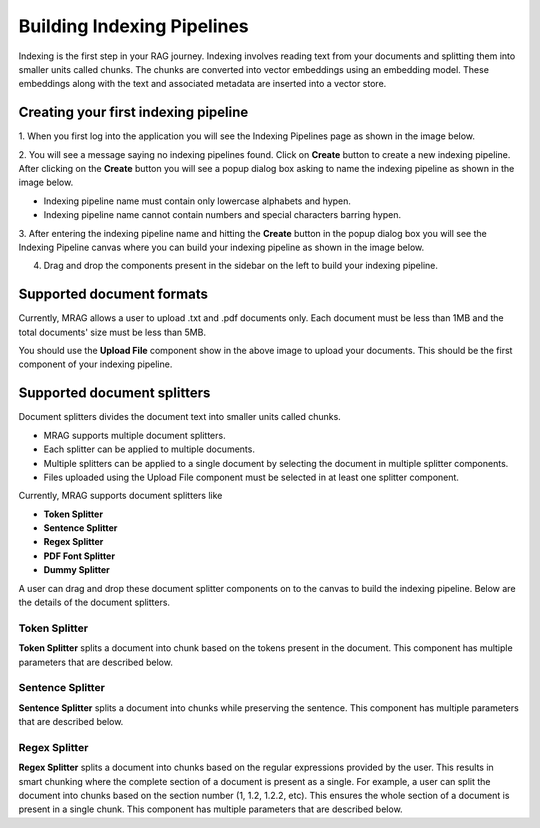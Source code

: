 Building Indexing Pipelines
============================

Indexing is the first step in your RAG journey. Indexing involves reading text from your documents 
and splitting them into smaller units called chunks. The chunks are converted into vector embeddings 
using an embedding model. These embeddings along with the text and associated metadata are inserted into a vector store.


======================================
Creating your first indexing pipeline
======================================


1. When you first log into the application you will see the Indexing Pipelines page as shown in the 
image below.

.. raw:: html

   <br>

.. image:: images/3_create_indexing_pipeline.png
   :alt: Creating an indexing pipeline
   :align: center
   :class: bordered-image

.. raw:: html

   <br>

2. You will see a message saying no indexing pipelines found. Click on **Create** button to create a new indexing pipeline. 
After clicking on the **Create** button you will see a 
popup dialog box asking to name the indexing pipeline as shown in the image below.

.. raw:: html

   <br>

.. image:: images/4_pipeline_name.png
   :alt: Name the indexing pipeline
   :align: center
   :class: bordered-image

.. raw:: html

   <br>

.. raw:: html

   <h4>Pipeline name requirements</h4>

- Indexing pipeline name must contain only lowercase alphabets and hypen.
- Indexing pipeline name cannot contain numbers and special characters barring hypen.


.. raw:: html

   <br>

3. After entering the indexing pipeline name and hitting the **Create** button in the popup dialog box 
you will see the Indexing Pipeline canvas where you can build your indexing pipeline as shown in the image below.

.. raw:: html

   <br>

.. image:: images/5_indexing_pipeline_canvas.png
   :alt: Indexing pipeline canvas
   :align: center
   :class: bordered-image

.. raw:: html

   <br>


4. Drag and drop the components present in the sidebar on the left to build your indexing pipeline.


========================================
Supported document formats
========================================

.. image:: images/6_upload_files_component.png
   :alt: Upload Files Component
   :align: center

.. raw:: html

   <br>

Currently, MRAG allows a user to upload .txt and .pdf documents only. Each document must be less than 1MB and 
the total documents' size must be less than 5MB.


You should use the **Upload File** component show in the above image to upload your documents. 
This should be the first component of your indexing pipeline.


========================================
Supported document splitters
========================================

Document splitters divides the document text into smaller units called chunks. 

- MRAG supports multiple document splitters.
- Each splitter can be applied to multiple documents.
- Multiple splitters can be applied to a single document by selecting the document in multiple splitter components.
- Files uploaded using the Upload File component must be selected in at least one splitter component. 


Currently, MRAG supports document splitters like 

- **Token Splitter**
- **Sentence Splitter**
- **Regex Splitter**
- **PDF Font Splitter**
- **Dummy Splitter**

A user can drag and drop these document splitter components on to the canvas to build the indexing pipeline.
Below are the details of the document splitters.


.. raw:: html

   <br>

.. .. raw:: html

..    <h4 style="padding-top:7px;padding-bottom:7px;">Token Splitter</h4>
Token Splitter
^^^^^^^^^^^^^^^^


.. image:: images/7_token_splitter.png
   :alt: Token Splitter
   :align: center


**Token Splitter** splits a document into chunk based on the tokens present in the document. 
This component has multiple parameters that are described below. 

.. raw:: html

   <span class="param-highlight">Select Files</span>
   <p>Select Files dropdown list enables a user to select the documents to which the splitter must be applied to. 
   A user can select multiple files in the dropdown list.</p>


.. raw:: html

   <span class="param-highlight">Chunk Size</span>
   <p>Chunk Size enables a user to specify the maximum number of tokens to be present in a single chunk.</p>


.. raw:: html

   <span class="param-highlight">Chunk Overlap</span>
   <p>Chunk Overlap enables a user to specify the number of tokens 
   at the end of the previous chunk to be appended to the start of the current chunk. 
   This ensures that the text is not split abruptly resulting in context loss.</p>


.. raw:: html

   <span class="param-highlight">Separator</span>
   <p>Separator enables a user to specify the delimiter to use for splitting the tokens.</p>


.. raw:: html

   <span class="param-highlight">Include Filename</span>
   <p>Include Filename enables a user to choose whether to include the filename in the chunk metadata. 
   Including the filename in the chunk improves retriever preformance and LLM response.</p>


.. raw:: html

   <span class="param-highlight">Metadata Schema</span>
   <p>Metadata Schema dropdown list enables a user to choose the metadata schema to extract metadata from the document/chunk. 
   Including metadata in a chunk enables self query. Only a single schema can be selected in a splitter component.</p>


.. raw:: html

   <span class="param-highlight">Chunk Level Metadata</span>
   <p>Chunk Level Metadata enables a user to choose whether the metadata must be extracted from the document as a whole or 
   from each chunk independently.</p>


.. raw:: html

   <br>


.. .. raw:: html

..    <h4 style="padding-top:7px;padding-bottom:7px;">Sentence Splitter</h4>

Sentence Splitter
^^^^^^^^^^^^^^^^^^


.. image:: images/8_sentence_splitter.png
   :alt: Sentence Splitter
   :align: center


**Sentence Splitter** splits a document into chunks while preserving the sentence. 
This component has multiple parameters that are described below. 

.. raw:: html

   <span class="param-highlight">Select Files</span>
   <p>Select Files dropdown list enables a user to select the documents to which the splitter must be applied to. 
   A user can select multiple files in the dropdown list.</p>


.. raw:: html

   <span class="param-highlight">Chunk Size</span>
   <p>Chunk Size enables a user to specify the maximum number of tokens to be present in a single chunk.</p>


.. raw:: html

   <span class="param-highlight">Chunk Overlap</span>
   <p>Chunk Overlap enables a user to specify the number of tokens 
   at the end of the previous chunk to be appended to the start of the current chunk. 
   This ensures that the text is not split abruptly resulting in context loss.</p>


.. raw:: html

   <span class="param-highlight">Separator</span>
   <p>Separator enables a user to specify the delimiter to use for splitting the document.</p>


.. raw:: html

   <span class="param-highlight">Include Filename</span>
   <p>Include Filename enables a user to choose whether to include the filename in the chunk metadata. 
   Including the filename in the chunk improves retriever preformance and LLM response.</p>


.. raw:: html

   <span class="param-highlight">Metadata Schema</span>
   <p>Metadata Schema dropdown list enables a user to choose the metadata schema to extract metadata from the document/chunk. 
   Including metadata in a chunk enables self query. Only a single schema can be selected in a splitter component.</p>


.. raw:: html

   <span class="param-highlight">Chunk Level Metadata</span>
   <p>Chunk Level Metadata enables a user to choose whether the metadata must be extracted from the document as a whole or 
   from each chunk independently.</p>


.. raw:: html

   <br>


.. .. raw:: html

..    <h4 style="padding-top:7px;padding-bottom:7px;">Sentence Splitter</h4>

Regex Splitter
^^^^^^^^^^^^^^^^^^


.. image:: images/9_regex_splitter.png
   :alt: Regex Splitter
   :align: center


**Regex Splitter** splits a document into chunks based on the regular expressions provided by the user. 
This results in smart chunking where the complete section of a document is present as a single. 
For example, a user can split the document into chunks based on the section number (1, 1.2, 1.2.2, etc). 
This ensures the whole section of a document is present in a single chunk.
This component has multiple parameters that are described below. 

.. raw:: html

   <span class="param-highlight">Select Files</span>
   <p>Select Files dropdown list enables a user to select the documents to which the splitter must be applied to. 
   A user can select multiple files in the dropdown list.</p>


.. raw:: html

   <span class="param-highlight">Regex</span>
   <p>Regex enables a user to specify the regular expressions to use for splitting the document. 
   A user can specify multiple regular expressions using ~ as the delimiter.</p>


.. raw:: html

   <span class="param-highlight">Include Filename</span>
   <p>Include Filename enables a user to choose whether to include the filename in the chunk metadata. 
   Including the filename in the chunk improves retriever preformance and LLM response.</p>


.. raw:: html

   <span class="param-highlight">Metadata Schema</span>
   <p>Metadata Schema dropdown list enables a user to choose the metadata schema to extract metadata from the document/chunk. 
   Including metadata in a chunk enables self query. Only a single schema can be selected in a splitter component.</p>


.. raw:: html

   <span class="param-highlight">Chunk Level Metadata</span>
   <p>Chunk Level Metadata enables a user to choose whether the metadata must be extracted from the document as a whole or 
   from each chunk independently.</p>

